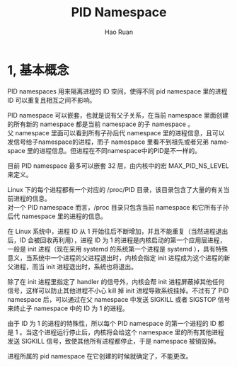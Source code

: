 #+TITLE:     PID Namespace
#+AUTHOR:    Hao Ruan
#+EMAIL:     ruanhao1116@gmail.com
#+LANGUAGE:  en
#+LINK_HOME: http://www.github.com/ruanhao
#+HTML_HEAD: <link rel="stylesheet" type="text/css" href="../css/style.css" />
#+OPTIONS:   H:2 num:nil \n:nil @:t ::t |:t ^:{} _:{} *:t TeX:t LaTeX:t
#+STARTUP:   showall

* 1, 基本概念

PID namespaces 用来隔离进程的 ID 空间，使得不同 pid namespace 里的进程 ID 可以重复且相互之间不影响。

PID namespace 可以嵌套，也就是说有父子关系，在当前 namespace 里面创建的所有新的 namespace 都是当前 namespace 的子 namespace 。\\
父 namespace 里面可以看到所有子孙后代 namespace 里的进程信息，且可以发信号给子namespace的进程，而子 namespace 里看不到祖先或者兄弟 namespace 里的进程信息。但进程在不同namespace中的PID是不一样的。

目前 PID namespace 最多可以嵌套 32 层，由内核中的宏 MAX_PID_NS_LEVEL 来定义。

Linux 下的每个进程都有一个对应的 /proc/PID 目录，该目录包含了大量的有关当前进程的信息。\\
对一个 PID namespace 而言，/proc 目录只包含当前 namespace 和它所有子孙后代 namespace 里的进程的信息。

在 Linux 系统中，进程 ID 从 1 开始往后不断增加，并且不能重复（当然进程退出后，ID 会被回收再利用），进程 ID 为 1 的进程是内核启动的第一个应用层进程，一般是 init 进程（现在采用 systemd 的系统第一个进程是 systemd ），具有特殊意义，当系统中一个进程的父进程退出时，内核会指定 init 进程成为这个进程的新父进程，而当 init 进程退出时，系统也将退出。

除了在 init 进程里指定了 handler 的信号外，内核会帮 init 进程屏蔽掉其他任何信号，这样可以防止其他进程不小心 kill 掉 init 进程导致系统挂掉。不过有了 PID namespace 后，可以通过在父 namespace 中发送 SIGKILL 或者 SIGSTOP 信号来终止子 namespace 中的 ID 为 1 的进程。

由于 ID 为 1 的进程的特殊性，所以每个 PID namespace 的第一个进程的 ID 都是 1 。当这个进程运行停止后，内核将会给这个 namespace 里的所有其他进程发送 SIGKILL 信号，致使其他所有进程都停止，于是 namespace 被销毁掉。

进程所属的 pid namespace 在它创建的时候就确定了，不能更改。
